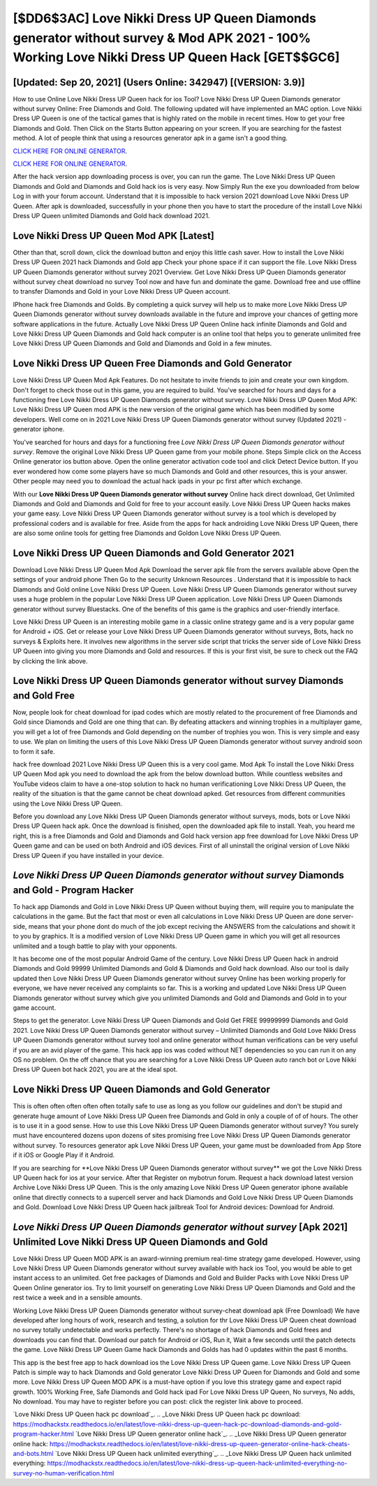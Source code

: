 [$DD6$3AC] Love Nikki Dress UP Queen Diamonds generator without survey & Mod APK 2021 - 100% Working Love Nikki Dress UP Queen Hack [GET$$GC6]
=========

[Updated: Sep 20, 2021] (Users Online: 342947) [(VERSION: 3.9)]
---------

How to use Online Love Nikki Dress UP Queen hack for ios Tool? Love Nikki Dress UP Queen Diamonds generator without survey Online: Free Diamonds and Gold.  The following updated will have implemented an MAC option. Love Nikki Dress UP Queen is one of the tactical games that is highly rated on the mobile in recent times.  How to get your free Diamonds and Gold.  Then Click on the Starts Button appearing on your screen.  If you are searching for the fastest method. A lot of people think that using a resources generator apk in a game isn't a good thing.

`CLICK HERE FOR ONLINE GENERATOR`_.

.. _CLICK HERE FOR ONLINE GENERATOR: http://topdld.xyz/8f0cded

`CLICK HERE FOR ONLINE GENERATOR`_.

.. _CLICK HERE FOR ONLINE GENERATOR: http://topdld.xyz/8f0cded

After the hack version app downloading process is over, you can run the game. The Love Nikki Dress UP Queen Diamonds and Gold and Diamonds and Gold hack ios is very easy. Now Simply Run the exe you downloaded from below Log in with your forum account. Understand that it is impossible to hack version 2021 download Love Nikki Dress UP Queen.  After apk is downloaded, successfully in your phone then you have to start the procedure of the install Love Nikki Dress UP Queen unlimited Diamonds and Gold hack download 2021.

Love Nikki Dress UP Queen Mod APK [Latest]
---------

Other than that, scroll down, click the download button and enjoy this little cash saver. How to install the Love Nikki Dress UP Queen 2021 hack Diamonds and Gold app Check your phone space if it can support the file.  Love Nikki Dress UP Queen Diamonds generator without survey 2021 Overview.  Get Love Nikki Dress UP Queen Diamonds generator without survey cheat download no survey Tool now and have fun and dominate the game.  Download free and use offline to transfer Diamonds and Gold in your Love Nikki Dress UP Queen account.

IPhone hack free Diamonds and Golds.  By completing a quick survey will help us to make more Love Nikki Dress UP Queen Diamonds generator without survey downloads available in the future and improve your chances of getting more software applications in the future. Actually Love Nikki Dress UP Queen Online hack infinite Diamonds and Gold and Love Nikki Dress UP Queen Diamonds and Gold hack computer is an online tool that helps you to generate unlimited free Love Nikki Dress UP Queen Diamonds and Gold and Diamonds and Gold in a few minutes.


Love Nikki Dress UP Queen Free Diamonds and Gold Generator
---------

Love Nikki Dress UP Queen Mod Apk Features. Do not hesitate to invite friends to join and create your own kingdom. Don't forget to check those out in this game, you are required to build. You've searched for hours and days for a functioning free Love Nikki Dress UP Queen Diamonds generator without survey.  Love Nikki Dress UP Queen Mod APK: Love Nikki Dress UP Queen mod APK is the new version of the original game which has been modified by some developers.  Well come on in 2021 Love Nikki Dress UP Queen Diamonds generator without survey (Updated 2021) - generator iphone.

You've searched for hours and days for a functioning free *Love Nikki Dress UP Queen Diamonds generator without survey*. Remove the original Love Nikki Dress UP Queen game from your mobile phone.  Steps Simple click on the Access Online generator ios button above.  Open the online generator activation code tool and click Detect Device button.  If you ever wondered how come some players have so much Diamonds and Gold and other resources, this is your answer.  Other people may need you to download the actual hack ipads in your pc first after which exchange.

With our **Love Nikki Dress UP Queen Diamonds generator without survey** Online hack direct download, Get Unlimited Diamonds and Gold and Diamonds and Gold for free to your account easily. Love Nikki Dress UP Queen hacks makes your game easy.  Love Nikki Dress UP Queen Diamonds generator without survey is a tool which is developed by professional coders and is available for free. Aside from the apps for hack androiding Love Nikki Dress UP Queen, there are also some online tools for getting free Diamonds and Goldon Love Nikki Dress UP Queen.

Love Nikki Dress UP Queen Diamonds and Gold Generator 2021
---------

Download Love Nikki Dress UP Queen Mod Apk Download the server apk file from the servers available above Open the settings of your android phone Then Go to the security Unknown Resources .  Understand that it is impossible to hack Diamonds and Gold online Love Nikki Dress UP Queen.  Love Nikki Dress UP Queen Diamonds generator without survey uses a huge problem in the popular Love Nikki Dress UP Queen application.  Love Nikki Dress UP Queen Diamonds generator without survey Bluestacks. One of the benefits of this game is the graphics and user-friendly interface.

Love Nikki Dress UP Queen is an interesting mobile game in a classic online strategy game and is a very popular game for Android + iOS.  Get or release your Love Nikki Dress UP Queen Diamonds generator without surveys, Bots, hack no surveys & Exploits here.  It involves new algorithms in the server side script that tricks the server side of Love Nikki Dress UP Queen into giving you more Diamonds and Gold and resources. If this is your first visit, be sure to check out the FAQ by clicking the link above.

Love Nikki Dress UP Queen Diamonds generator without survey Diamonds and Gold Free
---------

Now, people look for cheat download for ipad codes which are mostly related to the procurement of free Diamonds and Gold since Diamonds and Gold are one thing that can. By defeating attackers and winning trophies in a multiplayer game, you will get a lot of free Diamonds and Gold depending on the number of trophies you won. This is very simple and easy to use. We plan on limiting the users of this Love Nikki Dress UP Queen Diamonds generator without survey android soon to form it safe.

hack free download 2021 Love Nikki Dress UP Queen this is a very cool game. Mod Apk To install the Love Nikki Dress UP Queen Mod apk you need to download the apk from the below download button.  While countless websites and YouTube videos claim to have a one-stop solution to hack no human verificationing Love Nikki Dress UP Queen, the reality of the situation is that the game cannot be cheat download apked.  Get resources from different communities using the Love Nikki Dress UP Queen.

Before you download any Love Nikki Dress UP Queen Diamonds generator without surveys, mods, bots or Love Nikki Dress UP Queen hack apk. Once the download is finished, open the downloaded apk file to install.  Yeah, you heard me right, this is a free Diamonds and Gold and Diamonds and Gold hack version app free download for ‎Love Nikki Dress UP Queen game and can be used on both Android and iOS devices.  First of all uninstall the original version of Love Nikki Dress UP Queen if you have installed in your device.

*Love Nikki Dress UP Queen Diamonds generator without survey* Diamonds and Gold - Program Hacker
---------

To hack app Diamonds and Gold in Love Nikki Dress UP Queen without buying them, will require you to manipulate the calculations in the game. But the fact that most or even all calculations in Love Nikki Dress UP Queen are done server-side, means that your phone dont do much of the job except reciving the ANSWERS from the calculations and showit it to you by graphics. It is a modified version of Love Nikki Dress UP Queen game in which you will get all resources unlimited and a tough battle to play with your opponents.

It has become one of the most popular Android Game of the century. Love Nikki Dress UP Queen hack in android Diamonds and Gold 99999 Unlimited Diamonds and Gold & Diamonds and Gold hack download.  Also our tool is daily updated then Love Nikki Dress UP Queen Diamonds generator without survey Online has been working properly for everyone, we have never received any complaints so far. This is a working and updated ‎Love Nikki Dress UP Queen Diamonds generator without survey which give you unlimited Diamonds and Gold and Diamonds and Gold in to your game account.

Steps to get the generator.  Love Nikki Dress UP Queen Diamonds and Gold Get FREE 99999999 Diamonds and Gold 2021. Love Nikki Dress UP Queen Diamonds generator without survey – Unlimited Diamonds and Gold Love Nikki Dress UP Queen Diamonds generator without survey tool and online generator without human verifications can be very useful if you are an avid player of the game.  This hack app ios was coded without NET dependencies so you can run it on any OS no problem. On the off chance that you are searching for a Love Nikki Dress UP Queen auto ranch bot or Love Nikki Dress UP Queen bot hack 2021, you are at the ideal spot.

Love Nikki Dress UP Queen Diamonds and Gold Generator
---------

This is often often often often often totally safe to use as long as you follow our guidelines and don't be stupid and generate huge amount of Love Nikki Dress UP Queen free Diamonds and Gold in only a couple of of of hours.  The other is to use it in a good sense.  How to use this Love Nikki Dress UP Queen Diamonds generator without survey?  You surely must have encountered dozens upon dozens of sites promising free Love Nikki Dress UP Queen Diamonds generator without survey. To resources generator apk Love Nikki Dress UP Queen, your game must be downloaded from App Store if it iOS or Google Play if it Android.

If you are searching for ‎**Love Nikki Dress UP Queen Diamonds generator without survey** we got the ‎Love Nikki Dress UP Queen hack for ios at your service.  After that Register on mybotrun forum.  Request a hack download latest version Archive Love Nikki Dress UP Queen.  This is the only amazing Love Nikki Dress UP Queen generator iphone available online that directly connects to a supercell server and hack Diamonds and Gold Love Nikki Dress UP Queen Diamonds and Gold.  Download Love Nikki Dress UP Queen hack jailbreak Tool for Android devices: Download for Android.

*Love Nikki Dress UP Queen Diamonds generator without survey* [Apk 2021] Unlimited Love Nikki Dress UP Queen Diamonds and Gold
---------

Love Nikki Dress UP Queen MOD APK is an award-winning premium real-time strategy game developed.  However, using Love Nikki Dress UP Queen Diamonds generator without survey available with hack ios Tool, you would be able to get instant access to an unlimited. Get free packages of Diamonds and Gold and Builder Packs with Love Nikki Dress UP Queen Online generator ios. Try to limit yourself on generating Love Nikki Dress UP Queen Diamonds and Gold and the rest twice a week and in a sensible amounts.

Working Love Nikki Dress UP Queen Diamonds generator without survey-cheat download apk (Free Download) We have developed after long hours of work, research and testing, a solution for thr Love Nikki Dress UP Queen cheat download no survey totally undetectable and works perfectly.  There's no shortage of hack Diamonds and Gold frees and downloads you can find that. Download our patch for Android or iOS, Run it, Wait a few seconds until the patch detects the game.  Love Nikki Dress UP Queen Game hack Diamonds and Golds has had 0 updates within the past 6 months.

This app is the best free app to hack download ios the Love Nikki Dress UP Queen game.  Love Nikki Dress UP Queen Patch is simple way to hack Diamonds and Gold generator Love Nikki Dress UP Queen for Diamonds and Gold and some more.  Love Nikki Dress UP Queen MOD APK is a must-have option if you love this strategy game and expect rapid growth.  100% Working Free, Safe Diamonds and Gold hack ipad For Love Nikki Dress UP Queen, No surveys, No adds, No download.  You may have to register before you can post: click the register link above to proceed.

`Love Nikki Dress UP Queen hack pc download`_.
.. _Love Nikki Dress UP Queen hack pc download: https://modhackstx.readthedocs.io/en/latest/love-nikki-dress-up-queen-hack-pc-download-diamonds-and-gold-program-hacker.html
`Love Nikki Dress UP Queen generator online hack`_.
.. _Love Nikki Dress UP Queen generator online hack: https://modhackstx.readthedocs.io/en/latest/love-nikki-dress-up-queen-generator-online-hack-cheats-and-bots.html
`Love Nikki Dress UP Queen hack unlimited everything`_.
.. _Love Nikki Dress UP Queen hack unlimited everything: https://modhackstx.readthedocs.io/en/latest/love-nikki-dress-up-queen-hack-unlimited-everything-no-survey-no-human-verification.html